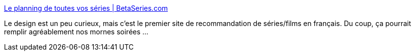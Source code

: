 :jbake-type: post
:jbake-status: published
:jbake-title: Le planning de toutes vos séries | BetaSeries.com
:jbake-tags: web,télévision,recommendation,_mois_mars,_année_2014
:jbake-date: 2014-03-18
:jbake-depth: ../
:jbake-uri: shaarli/1395161730000.adoc
:jbake-source: https://nicolas-delsaux.hd.free.fr/Shaarli?searchterm=http%3A%2F%2Fwww.betaseries.com%2F&searchtags=web+t%C3%A9l%C3%A9vision+recommendation+_mois_mars+_ann%C3%A9e_2014
:jbake-style: shaarli

http://www.betaseries.com/[Le planning de toutes vos séries | BetaSeries.com]

Le design est un peu curieux, mais c'est le premier site de recommandation de séries/films en français. Du coup, ça pourrait remplir agréablement nos mornes soirées ...
